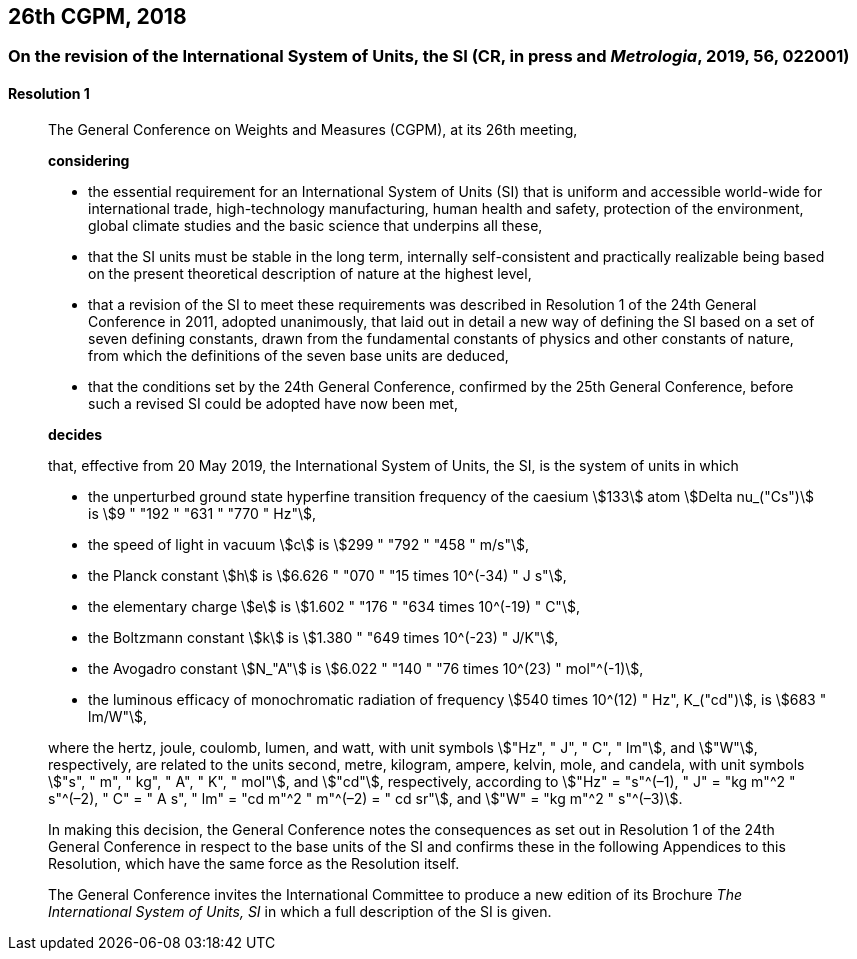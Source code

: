 [[cgpm26th2018]]
== 26th CGPM, 2018

[[cgpm26th2018r1]]
=== On the revision of the International System of Units, the SI (CR, in press and _Metrologia_, 2019, 56, 022001)

[[cgpm26th2018r1r1]]
==== Resolution 1
____

The General Conference on Weights and Measures (CGPM), at its 26th meeting,

*considering*

* the essential requirement for an International System of Units (SI) that is uniform and accessible world-wide for international trade, high-technology manufacturing, human health and safety, protection of the environment, global climate studies and the basic science that underpins all these, 
* that the SI units must be stable in the long term, internally self-consistent and practically realizable being based on the present theoretical description of nature at the highest level,
* that a revision of the SI to meet these requirements was described in Resolution 1 of the 24th General Conference in 2011, adopted unanimously, that laid out in detail a new way of defining the SI based on a set of seven defining constants, drawn from the fundamental constants of physics and other constants of nature, from which the definitions of the seven base units are deduced,
* that the conditions set by the 24th General Conference, confirmed by the 25th General Conference, before such a revised SI could be adopted have now been met,

*decides*

that, effective from 20 May 2019, the International System of Units, the SI, is the system of units in which

* the unperturbed ground state hyperfine transition frequency of the caesium stem:[133] atom stem:[Delta nu_("Cs")] is stem:[9 " "192 " "631 " "770 " Hz"],
* the speed of light in vacuum stem:[c] is stem:[299 " "792 " "458 " m/s"], 
* the Planck constant stem:[h] is stem:[6.626 " "070 " "15 times 10^(-34) " J s"], 
* the elementary charge stem:[e] is stem:[1.602 " "176 " "634 times 10^(-19) " C"], 
* the Boltzmann constant stem:[k] is stem:[1.380 " "649 times 10^(-23) " J/K"], 
* the Avogadro constant stem:[N_"A"] is stem:[6.022 " "140 " "76 times 10^(23) " mol"^(-1)],
* the luminous efficacy of monochromatic radiation of frequency stem:[540 times 10^(12) " Hz", K_("cd")], is stem:[683 " lm/W"], 

where the hertz, joule, coulomb, lumen, and watt, with unit symbols stem:["Hz", " J", " C", " lm"], and stem:["W"], respectively, are related to the units second, metre, kilogram, ampere, kelvin, mole, and candela, with unit symbols stem:["s", " m", " kg", " A", " K", " mol"], and stem:["cd"], respectively, according to stem:["Hz" = "s"^(–1), " J" = "kg m"^2 " s"^(–2), " C" = " A s", " lm" = "cd m"^2 " m"^(–2) = " cd sr"], and stem:["W" = "kg m"^2 " s"^(–3)].

In making this decision, the General Conference notes the consequences as set out in Resolution 1 of the 24th General Conference in respect to the base units of the SI and confirms these in the following Appendices to this Resolution, which have the same force as the Resolution itself.

The General Conference invites the International Committee to produce a new edition of its Brochure _The International System of Units, SI_ in which a full description of the SI is given.
____